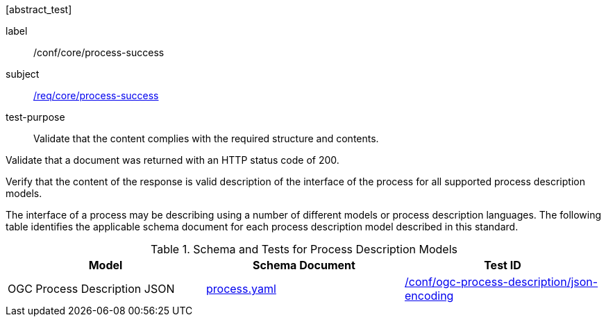 [[ats_core_process-success]][abstract_test]
====
[%metadata]
label:: /conf/core/process-success
subject:: <<req_core_process-success,/req/core/process-success>>
test-purpose:: Validate that the content complies with the required structure and contents.

[.component,class=test method]
=====

[.component,class=step]
--
Validate that a document was returned with an HTTP status code of 200.
--

[.component,class=step]
--
Verify that the content of the response is valid description of the interface of the process for all supported process description models.
--
=====

The interface of a process may be describing using a number of different models or process description languages. The following table identifies the applicable schema document for each process description model described in this standard.
====

[[process-description-model]]
.Schema and Tests for Process Description Models
[cols="3",options="header"]
|===
|Model |Schema Document |Test ID
|OGC Process Description JSON|link:http://schemas.opengis.net/ogcapi/features/part1/1.0/openapi/schemas/process.yaml[process.yaml] |<<req_ogc-process-description_json-encoding,/conf/ogc-process-description/json-encoding>>
|===
